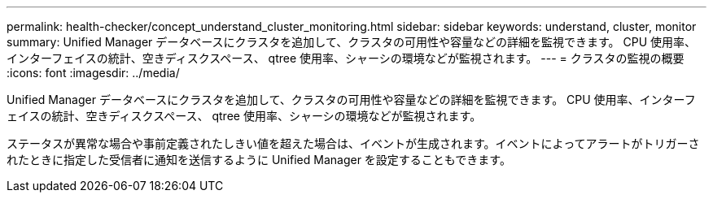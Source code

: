 ---
permalink: health-checker/concept_understand_cluster_monitoring.html 
sidebar: sidebar 
keywords: understand, cluster, monitor 
summary: Unified Manager データベースにクラスタを追加して、クラスタの可用性や容量などの詳細を監視できます。 CPU 使用率、インターフェイスの統計、空きディスクスペース、 qtree 使用率、シャーシの環境などが監視されます。 
---
= クラスタの監視の概要
:icons: font
:imagesdir: ../media/


[role="lead"]
Unified Manager データベースにクラスタを追加して、クラスタの可用性や容量などの詳細を監視できます。 CPU 使用率、インターフェイスの統計、空きディスクスペース、 qtree 使用率、シャーシの環境などが監視されます。

ステータスが異常な場合や事前定義されたしきい値を超えた場合は、イベントが生成されます。イベントによってアラートがトリガーされたときに指定した受信者に通知を送信するように Unified Manager を設定することもできます。
